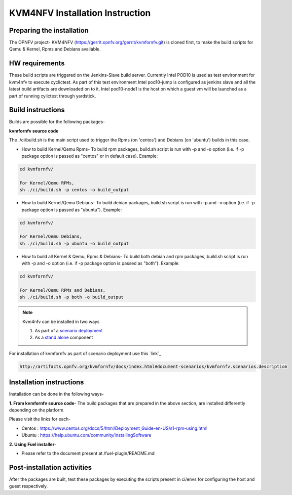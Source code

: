 .. This work is licensed under a Creative Commons Attribution 4.0 International License.

.. http://creativecommons.org/licenses/by/4.0

================================
KVM4NFV Installation Instruction
================================

Preparing the installation
--------------------------

The OPNFV project- KVM4NFV (https://gerrit.opnfv.org/gerrit/kvmfornfv.git) is
cloned first, to make the build scripts for Qemu & Kernel, Rpms and Debians
available.

HW requirements
---------------

These build scripts are triggered on the Jenkins-Slave build server. Currently
Intel POD10 is used as test environment for kvm4nfv to execute cyclictest. As
part of this test environment Intel pod10-jump is configured as jenkins slave
and all the latest build artifacts are downloaded on to it. Intel pod10-node1
is the host on which a guest vm will be launched as a part of running cylictest
through yardstick.

Build instructions
------------------

Builds are possible for the following packages-

**kvmfornfv source code**

The ./ci/build.sh is the main script used to trigger
the Rpms (on 'centos') and Debians (on 'ubuntu') builds in this case.

* How to build Kernel/Qemu Rpms- To build rpm packages, build.sh script is run
  with -p and -o option (i.e. if -p package option is  passed as "centos" or in
  default case). Example:

.. code:: bash

   cd kvmfornfv/

   For Kernel/Qemu RPMs,
   sh ./ci/build.sh -p centos -o build_output

* How to build Kernel/Qemu Debians- To build debian packages, build.sh script
  is run with -p and -o option (i.e. if -p package option is  passed as
  "ubuntu"). Example:

.. code:: bash

   cd kvmfornfv/

   For Kernel/Qemu Debians,
   sh ./ci/build.sh -p ubuntu -o build_output


* How to build all Kernel & Qemu, Rpms & Debians- To build both debian and rpm
  packages, build.sh script is run with -p and -o option (i.e. if -p package
  option is passed as "both"). Example:

.. code:: bash

   cd kvmfornfv/

   For Kernel/Qemu RPMs and Debians,
   sh ./ci/build.sh -p both -o build_output

.. note:: Kvm4nfv can be installed in two ways

          1. As part of a `scenario deployment`_
          2. As a `stand alone`_ component

.. _scenario deployment: http://artifacts.opnfv.org/kvmfornfv/docs/index.html#document-scenarios/kvmfornfv.scenarios.description
.. _stand alone: http://artifacts.opnfv.org/kvmfornfv/docs/index.html#build-instructions

For installation of kvmfornfv as part of scenario deployment use this `link`_

.. code:: bash

   http://artifacts.opnfv.org/kvmfornfv/docs/index.html#document-scenarios/kvmfornfv.scenarios.description


Installation instructions
-------------------------

Installation can be done in the following ways-

**1. From kvmfornfv source code**-
The build packages that are prepared in the above section, are installed
differently depending on the platform.

Please visit the links for each-

* Centos : https://www.centos.org/docs/5/html/Deployment_Guide-en-US/s1-rpm-using.html
* Ubuntu : https://help.ubuntu.com/community/InstallingSoftware

**2. Using Fuel installer**-

* Please refer to the document present at /fuel-plugin/README.md

Post-installation activities
----------------------------

After the packages are built, test these packages by executing the scripts
present in ci/envs for configuring the host and guest respectively.
